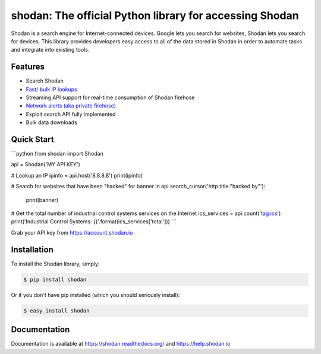 shodan: The official Python library for accessing Shodan
========================================================

.. image:: https://img.shields.io/pypi/v/shodan.svg
    :target: https://pypi.org/project/shodan/

.. image:: https://img.shields.io/github/contributors/achillean/shodan-python.svg
    :target: https://github.com/achillean/shodan-python/graphs/contributors

Shodan is a search engine for Internet-connected devices. Google lets you search for websites,
Shodan lets you search for devices. This library provides developers easy access to all of the
data stored in Shodan in order to automate tasks and integrate into existing tools.

Features
--------

- Search Shodan
- `Fast/ bulk IP lookups <https://help.shodan.io/developer-fundamentals/looking-up-ip-info>`_
- Streaming API support for real-time consumption of Shodan firehose
- `Network alerts (aka private firehose) <https://help.shodan.io/guides/how-to-monitor-network>`_
- Exploit search API fully implemented
- Bulk data downloads


Quick Start
-----------

```python
from shodan import Shodan

api = Shodan('MY API KEY')

# Lookup an IP
ipinfo = api.host('8.8.8.8')
print(ipinfo)

# Search for websites that have been "hacked"
for banner in api.search_cursor('http.title:"hacked by"'):
    print(banner)

# Get the total number of industrial control systems services on the Internet
ics_services = api.count('tag:ics')
print('Industrial Control Systems: {}'.format(ics_services['total']))
```

Grab your API key from https://account.shodan.io

Installation
------------

To install the Shodan library, simply:

.. code-block:: bash

    $ pip install shodan

Or if you don't have pip installed (which you should seriously install):

.. code-block:: bash

    $ easy_install shodan


Documentation
-------------

Documentation is available at https://shodan.readthedocs.org/ and https://help.shodan.io
